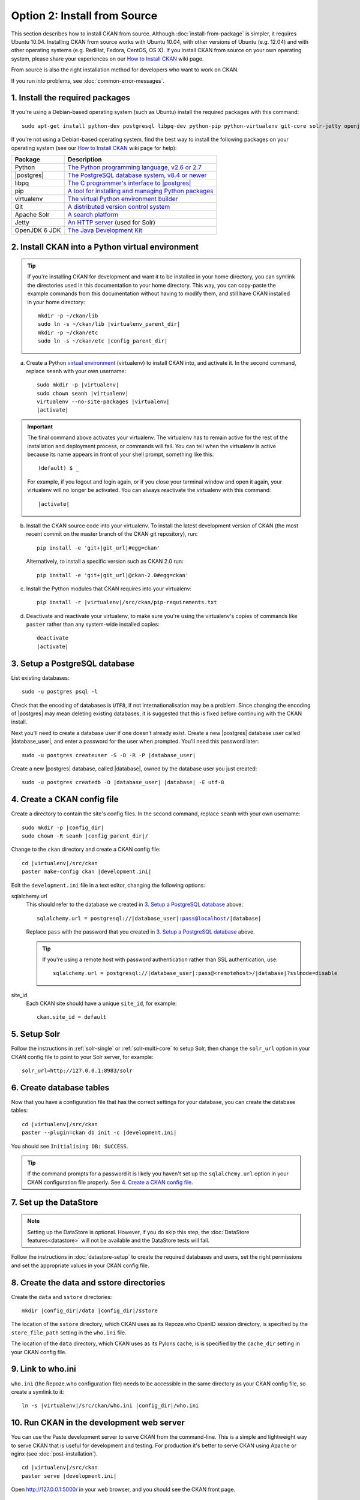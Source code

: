 =============================
Option 2: Install from Source
=============================

This section describes how to install CKAN from source. Although
:doc:`install-from-package` is simpler, it requires Ubuntu 10.04. Installing
CKAN from source works with Ubuntu 10.04, with other versions of Ubuntu (e.g.
12.04) and with other operating systems (e.g. RedHat, Fedora, CentOS, OS X). If
you install CKAN from source on your own operating system, please share your
experiences on our `How to Install CKAN <https://github.com/okfn/ckan/wiki/How-to-Install-CKAN>`_
wiki page.

From source is also the right installation method for developers who want to
work on CKAN.

If you run into problems, see :doc:`common-error-messages`.

1. Install the required packages
~~~~~~~~~~~~~~~~~~~~~~~~~~~~~~~~

If you're using a Debian-based operating system (such as Ubuntu) install the
required packages with this command::

    sudo apt-get install python-dev postgresql libpq-dev python-pip python-virtualenv git-core solr-jetty openjdk-6-jdk

If you're not using a Debian-based operating system, find the best way to
install the following packages on your operating system (see
our `How to Install CKAN <https://github.com/okfn/ckan/wiki/How-to-Install-CKAN>`_
wiki page for help):

=====================  ===============================================
Package                Description
=====================  ===============================================
Python                 `The Python programming language, v2.6 or 2.7 <http://www.python.org/getit/>`_
|postgres|             `The PostgreSQL database system, v8.4 or newer <http://www.postgresql.org/download/>`_
libpq                  `The C programmer's interface to |postgres| <http://www.postgresql.org/docs/8.1/static/libpq.html>`_
pip                    `A tool for installing and managing Python packages <http://www.pip-installer.org>`_
virtualenv             `The virtual Python environment builder <http://www.virtualenv.org>`_
Git                    `A distributed version control system <http://book.git-scm.com/2_installing_git.html>`_
Apache Solr                   `A search platform <http://lucene.apache.org/solr>`_
Jetty                  `An HTTP server <http://jetty.codehaus.org/jetty/>`_ (used for Solr)
OpenJDK 6 JDK          `The Java Development Kit <http://openjdk.java.net/install/>`_
=====================  ===============================================


2. Install CKAN into a Python virtual environment
~~~~~~~~~~~~~~~~~~~~~~~~~~~~~~~~~~~~~~~~~~~~~~~~~

.. tip::

   If you're installing CKAN for development and want it to be installed in
   your home directory, you can symlink the directories used in this
   documentation to your home directory. This way, you can copy-paste the
   example commands from this documentation without having to modify them, and
   still have CKAN installed in your home directory:

   .. parsed-literal::

     mkdir -p ~/ckan/lib
     sudo ln -s ~/ckan/lib |virtualenv_parent_dir|
     mkdir -p ~/ckan/etc
     sudo ln -s ~/ckan/etc |config_parent_dir|

a. Create a Python `virtual environment <http://www.virtualenv.org>`_
   (virtualenv) to install CKAN into, and activate it. In the second command,
   replace ``seanh`` with your own username:

   .. parsed-literal::

       sudo mkdir -p |virtualenv|
       sudo chown seanh |virtualenv|
       virtualenv --no-site-packages |virtualenv|
       |activate|

.. important::

   The final command above activates your virtualenv. The virtualenv has to
   remain active for the rest of the installation and deployment process,
   or commands will fail. You can tell when the virtualenv is active because
   its name appears in front of your shell prompt, something like this::

     (default) $ _

   For example, if you logout and login again, or if you close your terminal
   window and open it again, your virtualenv will no longer be activated. You
   can always reactivate the virtualenv with this command:

   .. parsed-literal::

       |activate|

b. Install the CKAN source code into your virtualenv. To install the latest
   development version of CKAN (the most recent commit on the master branch of
   the CKAN git repository), run:

   .. parsed-literal::

       pip install -e 'git+\ |git_url|\#egg=ckan'

   Alternatively, to install a specific version such as CKAN 2.0 run:

   .. parsed-literal::

       pip install -e 'git+\ |git_url|\@ckan-2.0#egg=ckan'

c. Install the Python modules that CKAN requires into your virtualenv:

   .. parsed-literal::

       pip install -r |virtualenv|/src/ckan/pip-requirements.txt

d. Deactivate and reactivate your virtualenv, to make sure you're using the
   virtualenv's copies of commands like ``paster`` rather than any system-wide
   installed copies:

   .. parsed-literal::

        deactivate
        |activate|

3. Setup a PostgreSQL database
~~~~~~~~~~~~~~~~~~~~~~~~~~~~~~

List existing databases::

    sudo -u postgres psql -l

Check that the encoding of databases is ``UTF8``, if not internationalisation
may be a problem. Since changing the encoding of |postgres| may mean deleting
existing databases, it is suggested that this is fixed before continuing with
the CKAN install.

Next you'll need to create a database user if one doesn't already exist.
Create a new |postgres| database user called |database_user|, and enter a
password for the user when prompted. You'll need this password later:

.. parsed-literal::

    sudo -u postgres createuser -S -D -R -P |database_user|

Create a new |postgres| database, called |database|, owned by the
database user you just created:

.. parsed-literal::

    sudo -u postgres createdb -O |database_user| |database| -E utf-8


4. Create a CKAN config file
~~~~~~~~~~~~~~~~~~~~~~~~~~~~

Create a directory to contain the site's config files. In the second command,
replace ``seanh`` with your own username:

.. parsed-literal::

    sudo mkdir -p |config_dir|
    sudo chown -R seanh |config_parent_dir|/

Change to the ``ckan`` directory and create a CKAN config file:

.. parsed-literal::

    cd |virtualenv|/src/ckan
    paster make-config ckan |development.ini|

Edit the ``development.ini`` file in a text editor, changing the following
options:

sqlalchemy.url
  This should refer to the database we created in `3. Setup a PostgreSQL
  database`_ above:

  .. parsed-literal::

    sqlalchemy.url = postgresql://|database_user|:pass@localhost/|database|

  Replace ``pass`` with the password that you created in `3. Setup a
  PostgreSQL database`_ above.

  .. tip ::

    If you're using a remote host with password authentication rather than SSL
    authentication, use:

    .. parsed-literal::

      sqlalchemy.url = postgresql://|database_user|:pass@<remotehost>/|database|?sslmode=disable

site_id
  Each CKAN site should have a unique ``site_id``, for example::

   ckan.site_id = default


5. Setup Solr
~~~~~~~~~~~~~

Follow the instructions in :ref:`solr-single` or :ref:`solr-multi-core` to
setup Solr, then change the ``solr_url`` option in your CKAN config file to
point to your Solr server, for example::

       solr_url=http://127.0.0.1:8983/solr

6. Create database tables
~~~~~~~~~~~~~~~~~~~~~~~~~

Now that you have a configuration file that has the correct settings for your
database, you can create the database tables:

.. parsed-literal::

    cd |virtualenv|/src/ckan
    paster --plugin=ckan db init -c |development.ini|

You should see ``Initialising DB: SUCCESS``.

.. tip::

    If the command prompts for a password it is likely you haven't set up the
    ``sqlalchemy.url`` option in your CKAN configuration file properly.
    See `4. Create a CKAN config file`_.

7. Set up the DataStore
~~~~~~~~~~~~~~~~~~~~~~~

.. note ::
  Setting up the DataStore is optional. However, if you do skip this step,
  the :doc:`DataStore features<datastore>` will not be available and the
  DataStore tests will fail.

Follow the instructions in :doc:`datastore-setup` to create the required
databases and users, set the right permissions and set the appropriate values
in your CKAN config file.

8. Create the data and sstore directories
~~~~~~~~~~~~~~~~~~~~~~~~~~~~~~~~~~~~~~~~~

Create the ``data`` and ``sstore`` directories:

.. parsed-literal::

    mkdir |config_dir|/data |config_dir|/sstore

The location of the ``sstore`` directory, which CKAN uses as its Repoze.who
OpenID session directory, is specified by the ``store_file_path`` setting in
the ``who.ini`` file.

The location of the ``data`` directory, which CKAN uses as its Pylons cache, is
is specified by the ``cache_dir`` setting in your CKAN config file.

9. Link to who.ini
~~~~~~~~~~~~~~~~~~

``who.ini`` (the Repoze.who configuration file) needs to be accessible in the
same directory as your CKAN config file, so create a symlink to it:

.. parsed-literal::

    ln -s |virtualenv|/src/ckan/who.ini |config_dir|/who.ini

10. Run CKAN in the development web server
~~~~~~~~~~~~~~~~~~~~~~~~~~~~~~~~~~~~~~~~~~

You can use the Paste development server to serve CKAN from the command-line.
This is a simple and lightweight way to serve CKAN that is useful for
development and testing. For production it's better to serve CKAN using
Apache or nginx (see :doc:`post-installation`).

.. parsed-literal::

    cd |virtualenv|/src/ckan
    paster serve |development.ini|

Open http://127.0.0.1:5000/ in your web browser, and you should see the CKAN
front page.

11. Run the CKAN Tests
~~~~~~~~~~~~~~~~~~~~~~

Now that you've installed CKAN, you should run CKAN's tests to make sure that
they all pass. See :doc:`test`.

12. You're done!
~~~~~~~~~~~~~~~~

You can now proceed to :doc:`post-installation` which covers creating a CKAN
sysadmin account and deploying CKAN with Apache.

Upgrade a source install
~~~~~~~~~~~~~~~~~~~~~~~~

.. note::

    Before upgrading your version of CKAN you should check that any custom
    templates or extensions you're using work with the new version of CKAN. For
    example, you could install the new version of CKAN in a new virtual
    environment and use that to test your templates and extensions.

.. note::

    You should also read the `CKAN Changelog
    <https://github.com/okfn/ckan/blob/master/CHANGELOG.txt>`_ to see if there
    are any extra notes to be aware of when upgrading to the new version.


1. Activate your virtualenv and switch to the ckan source directory, e.g.:

   .. parsed-literal::

    |activate|
    cd |virtualenv|/src/ckan

2. Backup your CKAN database using the ``ckan db dump`` command, for
   example:

   .. parsed-literal::

    paster db dump --config=\ |development.ini| my_ckan_database.pg_dump

   This will create a file called ``my_ckan_database.pg_dump``, if something
   goes wrong with the CKAN upgrade you can use this file to restore the
   database to its pre-upgrade state. See :ref:`dumping and loading` for
   details of the `ckan db dump` and `ckan db load` commands.

3. Checkout the new CKAN version from git, for example::

    git fetch
    git checkout release-v2.0

   If you have any CKAN extensions installed from source, you may need to
   checkout newer versions of the extensions at this point as well. Refer to
   the documentation for each extension.

4. Update CKAN's dependencies::

     pip install --upgrade -r pip-requirements.txt

5. If you are upgrading to a new major version of CKAN (for example if you are
   upgrading to CKAN 2.0, 2.1 etc.), then you need to update your Solr schema
   symlink.

   When :ref:`setting up solr` you created a symlink
   ``/etc/solr/conf/schema.xml`` linking to a CKAN Solr schema file such as
   |virtualenv|/src/ckan/ckan/config/solr/schema-2.0.xml. This symlink
   should be updated to point to the latest schema file in
   |virtualenv|/src/ckan/ckan/config/solr/, if it doesn't already.

   For example, to update the symlink:

   .. parsed-literal::

     sudo rm /etc/solr/conf/schema.xml
     sudo ln -s |virtualenv|/src/ckan/ckan/config/solr/schema-2.0.xml /etc/solr/conf/schema.xml

6. If you are upgrading to a new major version of CKAN (for example if you
   are upgrading to CKAN 2.0, 2.1 etc.), update your CKAN database's schema
   using the ``ckan db upgrade`` command.

   .. warning ::

     To avoid problems during the database upgrade, comment out any plugins
     that you have enabled in your ini file. You can uncomment them again when
     the upgrade finishes.

   For example:

   .. parsed-literal::

    paster --plugin=ckan db upgrade --config=\ |development.ini|

   See :ref:`upgrade migration` for details of the ``ckan db upgrade``
   command.

7. Rebuild your search index by running the ``ckan search-index rebuild``
   command:

   .. parsed-literal::

    paster search-index rebuild -r --config=\ |development.ini|

   See :ref:`rebuild search index` for details of the
   ``ckan search-index rebuild`` command.

8. Finally, restart your web server. For example if you have deployed CKAN
   using the Apache web server on Ubuntu linux, run this command::

    sudo service apache2 restart

9. You're done! You should now be able to visit your CKAN website in your web
   browser and see that it's running the new version of CKAN.
